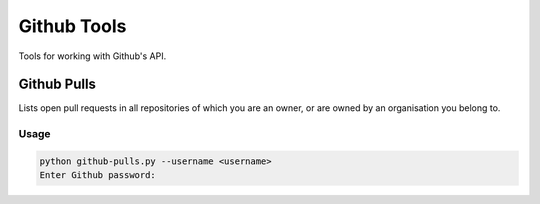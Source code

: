 ============
Github Tools
============

Tools for working with Github's API.

Github Pulls
============

Lists open pull requests in all repositories of which you are an owner, or are
owned by an organisation you belong to.

Usage
-----

.. code-block:: console

   python github-pulls.py --username <username>
   Enter Github password:
